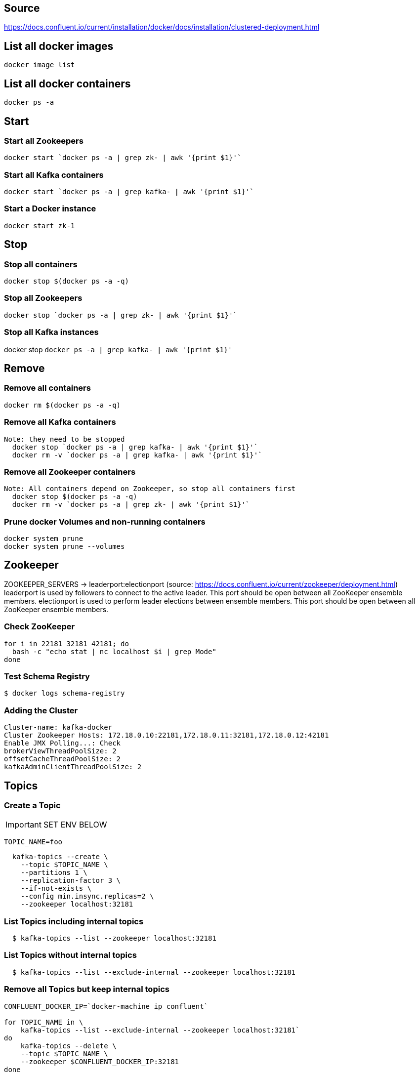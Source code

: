 == Source
https://docs.confluent.io/current/installation/docker/docs/installation/clustered-deployment.html

== List all docker images
  docker image list

== List all docker containers
  docker ps -a

// -------------------------------

== Start ==
=== Start all Zookeepers
  docker start `docker ps -a | grep zk- | awk '{print $1}'`

=== Start all Kafka containers
  docker start `docker ps -a | grep kafka- | awk '{print $1}'`

=== Start a Docker instance
  docker start zk-1

// -------------------------------

== Stop ==
=== Stop all containers
  docker stop $(docker ps -a -q)

=== Stop all Zookeepers
  docker stop `docker ps -a | grep zk- | awk '{print $1}'`

=== Stop all Kafka instances
docker stop `docker ps -a | grep kafka- | awk '{print $1}'`

// -------------------------------

== Remove ==
=== Remove all containers
  docker rm $(docker ps -a -q)

=== Remove all Kafka containers
    Note: they need to be stopped
      docker stop `docker ps -a | grep kafka- | awk '{print $1}'`
      docker rm -v `docker ps -a | grep kafka- | awk '{print $1}'`

=== Remove all Zookeeper containers
    Note: All containers depend on Zookeeper, so stop all containers first
      docker stop $(docker ps -a -q)
      docker rm -v `docker ps -a | grep zk- | awk '{print $1}'`

=== Prune docker Volumes and non-running containers
  docker system prune
  docker system prune --volumes

// -------------------------------

== Zookeeper

ZOOKEEPER_SERVERS -> leaderport:electionport (source: https://docs.confluent.io/current/zookeeper/deployment.html)
leaderport is used by followers to connect to the active leader. This port should be open between all ZooKeeper ensemble members.
electionport is used to perform leader elections between ensemble members. This port should be open between all ZooKeeper ensemble members.


=== Check ZooKeeper

....
for i in 22181 32181 42181; do
  bash -c "echo stat | nc localhost $i | grep Mode"
done
....

//-------------------------------------------------

=== Test Schema Registry
  $ docker logs schema-registry

//-------------------------------------------------

=== Adding the Cluster
....
Cluster-name: kafka-docker
Cluster Zookeeper Hosts: 172.18.0.10:22181,172.18.0.11:32181,172.18.0.12:42181
Enable JMX Polling...: Check
brokerViewThreadPoolSize: 2
offsetCacheThreadPoolSize: 2
kafkaAdminClientThreadPoolSize: 2
....
//-------------------------------------------------

== Topics

=== Create a Topic

IMPORTANT: SET ENV BELOW

 TOPIC_NAME=foo

....
  kafka-topics --create \
    --topic $TOPIC_NAME \
    --partitions 1 \
    --replication-factor 3 \
    --if-not-exists \
    --config min.insync.replicas=2 \
    --zookeeper localhost:32181
....

=== List Topics including internal topics
....
  $ kafka-topics --list --zookeeper localhost:32181
....

=== List Topics without internal topics
....
  $ kafka-topics --list --exclude-internal --zookeeper localhost:32181
....

=== Remove all Topics but keep internal topics
....

CONFLUENT_DOCKER_IP=`docker-machine ip confluent`

for TOPIC_NAME in \
    kafka-topics --list --exclude-internal --zookeeper localhost:32181`
do
    kafka-topics --delete \
    --topic $TOPIC_NAME \
    --zookeeper $CONFLUENT_DOCKER_IP:32181
done

....

=== Describe Topic
....
  $ kafka-topics --describe --topic $TOPIC_NAME --zookeeper localhost:32181
....
=== Generate Data to Topic
....
  $ bash -c "seq 42 | kafka-console-producer --broker-list localhost:29092 --topic $TOPIC_NAME && echo 'Produced 42 messages.'"
....
=== Receive Data
....
  $ kafka-console-consumer --bootstrap-server localhost:29092 --topic $TOPIC_NAME --from-beginning --max-messages 42
....
== Run interactive shell
